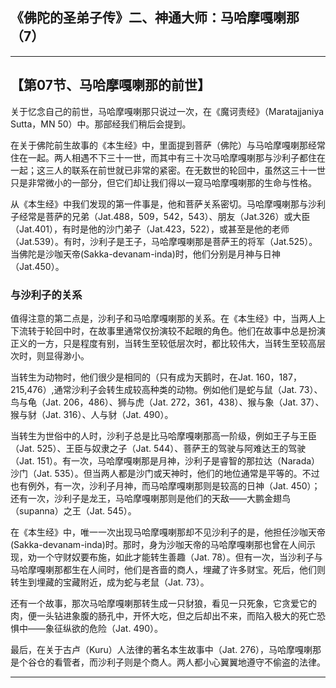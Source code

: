 ** 《佛陀的圣弟子传》二、神通大师：马哈摩嘎喇那（7）
  :PROPERTIES:
  :CUSTOM_ID: 佛陀的圣弟子传二神通大师马哈摩嘎喇那7
  :END:

--------------

** 【第07节、马哈摩嘎喇那的前世】
   :PROPERTIES:
   :CUSTOM_ID: 第07节马哈摩嘎喇那的前世
   :END:
关于忆念自己的前世，马哈摩嘎喇那只说过一次，在《魔诃责经》（Maratajjaniya
Sutta，MN 50）中。那部经我们稍后会提到。

在关于佛陀前生故事的《本生经》中，里面提到菩萨（佛陀）与马哈摩嘎喇那经常住在一起。两人相遇不下三十一世，而其中有三十次马哈摩嘎喇那与沙利子都住在一起；这三人的联系在前世就已非常的紧密。在无数世的轮回中，虽然这三十一世只是非常微小的一部分，但它们却让我们得以一窥马哈摩嘎喇那的生命与性格。

从《本生经》中我们发现的第一件事是，他和菩萨关系密切。马哈摩嘎喇那与沙利子经常是菩萨的兄弟（Jat.488，509，542，543）、朋友（Jat.326）或大臣（Jat.401），有时是他的沙门弟子（Jat.423，522），或甚至是他的老师（Jat.539）。有时，沙利子是王子，马哈摩嘎喇那是菩萨王的将军（Jat.525）。当佛陀是沙咖天帝(Sakka-devanam-inda)时，他们分别是月神与日神（Jat.450）。

*** 与沙利子的关系
    :PROPERTIES:
    :CUSTOM_ID: 与沙利子的关系
    :END:
值得注意的第二点是，沙利子和马哈摩嘎喇那的关系。在《本生经》中，当两人上下流转于轮回中时，在故事里通常仅扮演较不起眼的角色。他们在故事中总是扮演正义的一方，只是程度有别，当转生至较低层次时，都比较伟大，当转生至较高层次时，则显得渺小。

当转生为动物时，他们很少是相同的（只有成为天鹅时，在Jat.
160，187，215,476）,通常沙利子会转生成较高种类的动物。例如他们是蛇与鼠（Jat.
73）、鸟与龟（Jat. 206，486）、狮与虎（Jat.
272，361，438）、猴与象（Jat. 37）、猴与豺（Jat. 316）、人与豺（Jat.
490）。

当转生为世俗中的人时，沙利子总是比马哈摩嘎喇那高一阶级，例如王子与王臣（Jat.
525）、王臣与奴隶之子（Jat. 544）、菩萨王的驾驶与阿难达王的驾驶（Jat.
151）。有一次，马哈摩嘎喇那是月神，沙利子是睿智的那拉达（Narada）沙门（Jat.
535）。但当两人都是沙门或天神时，他们的地位通常是平等的。不过也有例外，有一次，沙利子月神，而马哈摩嘎喇那则是较高的日神（Jat.
450）；还有一次，沙利子是龙王，马哈摩嘎喇那则是他们的天敌------大鹏金翅鸟（supanna）之王（Jat.
545）。

在《本生经》中，唯一一次出现马哈摩嘎喇那却不见沙利子的是，他担任沙咖天帝(Sakka-devanam-inda)时。那时，身为沙咖天帝的马哈摩嘎喇那也曾在人间示现，劝一个守财奴要布施，如此才能转生善趣（Jat.
78）。但有一次，当沙利子与马哈摩嘎喇那都生在人间时，他们是吝啬的商人，埋藏了许多财宝。死后，他们则转生到埋藏的宝藏附近，成为蛇与老鼠（Jat.
73）。

还有一个故事，那次马哈摩嘎喇那转生成一只豺狼，看见一只死象，它贪爱它的肉，便一头钻进象腹的肠孔中，开怀大吃，但之后却出不来，而陷入极大的死亡恐惧中------象征纵欲的危险（Jat.
490）。

最后，在关于古卢（Kuru）人法律的著名本生故事中（Jat.
276），马哈摩嘎喇那是个谷仓的看管者，而沙利子则是个商人。两人都小心翼翼地遵守不偷盗的法律。

--------------

